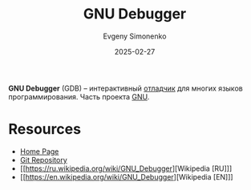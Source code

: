 :PROPERTIES:
:ID:       22542f29-7cf4-4a6b-a7b2-8e40872aaedb
:END:
#+TITLE: GNU Debugger
#+AUTHOR: Evgeny Simonenko
#+LANGUAGE: Russian
#+LICENSE: CC BY-SA 4.0
#+DATE: 2025-02-27
#+FILETAGS: :debugging:devtool:

*GNU Debugger* (GDB) -- интерактивный [[id:6ef85d1d-a16a-4405-9ddc-c86204c5ff8f][отладчик]] для многих языков программирования. Часть проекта [[id:70387987-1589-4241-b49a-f1e7d3df0743][GNU]].

* Resources

- [[https://www.sourceware.org/gdb/][Home Page]]
- [[https://sourceware.org/git/gitweb.cgi?p=binutils-gdb.git][Git Repository]]
- [[https://ru.wikipedia.org/wiki/GNU_Debugger][Wikipedia [RU]​]]
- [[https://en.wikipedia.org/wiki/GNU_Debugger][Wikipedia [EN]​]]
